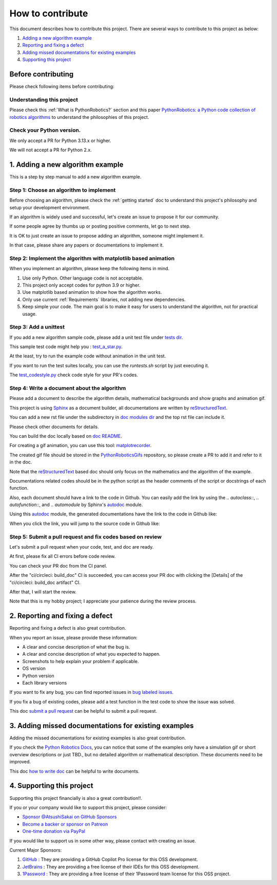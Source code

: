 How to contribute
=================

This document describes how to contribute this project.
There are several ways to contribute to this project as below:

#. `Adding a new algorithm example`_
#. `Reporting and fixing a defect`_
#. `Adding missed documentations for existing examples`_
#. `Supporting this project`_

Before contributing
^^^^^^^^^^^^^^^^^^^^^^^^^^^^

Please check following items before contributing:

Understanding this project
---------------------------

Please check this :ref:`What is PythonRobotics?` section and this paper
`PythonRobotics: a Python code collection of robotics algorithms`_
to understand the philosophies of this project.

.. _`PythonRobotics: a Python code collection of robotics algorithms`: https://arxiv.org/abs/1808.10703

Check your Python version.
---------------------------

We only accept a PR for Python 3.13.x or higher.

We will not accept a PR for Python 2.x.

.. _`Adding a new algorithm example`:

1. Adding a new algorithm example
^^^^^^^^^^^^^^^^^^^^^^^^^^^^^^^^^^^

This is a step by step manual to add a new algorithm example.

Step 1: Choose an algorithm to implement
-----------------------------------------

Before choosing an algorithm, please check the :ref:`getting started` doc to
understand this project's philosophy and setup your development environment.

If an algorithm is widely used and successful, let's create an issue to
propose it for our community.

If some people agree by thumbs up or posting positive comments, let go to next step.

It is OK to just create an issue to propose adding an algorithm, someone might implement it.

In that case, please share any papers or documentations to implement it.


Step 2: Implement the algorithm with matplotlib based animation
----------------------------------------------------------------

When you implement an algorithm, please keep the following items in mind.

1. Use only Python. Other language code is not acceptable.

2. This project only accept codes for python 3.9 or higher.

3. Use matplotlib based animation to show how the algorithm works.

4. Only use current :ref:`Requirements` libraries, not adding new dependencies.

5. Keep simple your code. The main goal is to make it easy for users to understand the algorithm, not for practical usage.


Step 3: Add a unittest
----------------------
If you add a new algorithm sample code, please add a unit test file under `tests dir`_.

This sample test code might help you : `test_a_star.py`_.

At the least, try to run the example code without animation in the unit test.

If you want to run the test suites locally, you can use the `runtests.sh` script by just executing it.

The `test_codestyle.py`_ check code style for your PR's codes.


.. _`how to write doc`:

Step 4: Write a document about the algorithm
----------------------------------------------
Please add a document to describe the algorithm details, mathematical backgrounds and show graphs and animation gif.

This project is using `Sphinx`_ as a document builder, all documentations are written by `reStructuredText`_.

You can add a new rst file under the subdirectory in `doc modules dir`_ and the top rst file can include it.

Please check other documents for details.

You can build the doc locally based on `doc README`_.

For creating a gif animation, you can use this tool: `matplotrecorder`_.

The created gif file should be stored in the `PythonRoboticsGifs`_ repository,
so please create a PR to add it and refer to it in the doc.

Note that the `reStructuredText`_ based doc should only focus on the
mathematics and the algorithm of the example.

Documentations related codes should be in the python script as the header
comments of the script or docstrings of each function.

Also, each document should have a link to the code in Github.
You can easily add the link by using the `.. autoclass::`, `.. autofunction::`, and `.. automodule` by Sphinx's `autodoc`_ module.

Using this `autodoc`_ module, the generated documentations have the link to the code in Github like:

.. image:: /_static/img/source_link_1.png

When you click the link, you will jump to the source code in Github like:

.. image:: /_static/img/source_link_2.png



.. _`submit a pull request`:

Step 5: Submit a pull request and fix codes based on review
------------------------------------------------------------

Let's submit a pull request when your code, test, and doc are ready.

At first, please fix all CI errors before code review.

You can check your PR doc from the CI panel.

After the "ci/circleci: build_doc" CI is succeeded,
you can access your PR doc with clicking the [Details] of the "ci/circleci: build_doc artifact" CI.

.. image:: /_static/img/doc_ci.png

After that, I will start the review.

Note that this is my hobby project; I appreciate your patience during the review process.

　

.. _`Reporting and fixing a defect`:

2. Reporting and fixing a defect
^^^^^^^^^^^^^^^^^^^^^^^^^^^^^^^^^^^

Reporting and fixing a defect is also great contribution.

When you report an issue, please provide these information:

- A clear and concise description of what the bug is.
- A clear and concise description of what you expected to happen.
- Screenshots to help explain your problem if applicable.
- OS version
- Python version
- Each library versions

If you want to fix any bug, you can find reported issues in `bug labeled issues`_.

If you fix a bug of existing codes, please add a test function
in the test code to show the issue was solved.

This doc `submit a pull request`_ can be helpful to submit a pull request.


.. _`Adding missed documentations for existing examples`:

3. Adding missed documentations for existing examples
^^^^^^^^^^^^^^^^^^^^^^^^^^^^^^^^^^^^^^^^^^^^^^^^^^^^^^^^

Adding the missed documentations for existing examples is also great contribution.

If you check the `Python Robotics Docs`_, you can notice that some of the examples
only have a simulation gif or short overview descriptions or just TBD.,
but no detailed algorithm or mathematical description.
These documents need to be improved.

This doc `how to write doc`_ can be helpful to write documents.

.. _`Supporting this project`:

4. Supporting this project
^^^^^^^^^^^^^^^^^^^^^^^^^^^^^

Supporting this project financially is also a great contribution!!.

If you or your company would like to support this project, please consider:

- `Sponsor @AtsushiSakai on GitHub Sponsors`_

- `Become a backer or sponsor on Patreon`_

- `One-time donation via PayPal`_

If you would like to support us in some other way, please contact with creating an issue.

Current Major Sponsors:

#. `GitHub`_ : They are providing a GitHub Copilot Pro license for this OSS development.
#. `JetBrains`_ : They are providing a free license of their IDEs for this OSS development.
#. `1Password`_ : They are providing a free license of their 1Password team license for this OSS project.



.. _`Python Robotics Docs`: https://atsushisakai.github.io/PythonRobotics
.. _`bug labeled issues`: https://github.com/AtsushiSakai/PythonRobotics/issues?q=is%3Aissue+is%3Aopen+label%3Abug
.. _`tests dir`: https://github.com/AtsushiSakai/PythonRobotics/tree/master/tests
.. _`test_a_star.py`: https://github.com/AtsushiSakai/PythonRobotics/blob/master/tests/test_a_star.py
.. _`Sphinx`: https://www.sphinx-doc.org/
.. _`reStructuredText`: https://www.sphinx-doc.org/en/master/usage/restructuredtext/basics.html
.. _`doc modules dir`: https://github.com/AtsushiSakai/PythonRobotics/tree/master/docs/modules
.. _`doc README`: https://github.com/AtsushiSakai/PythonRobotics/blob/master/docs/README.md
.. _`test_codestyle.py`: https://github.com/AtsushiSakai/PythonRobotics/blob/master/tests/test_codestyle.py
.. _`JetBrains`: https://www.jetbrains.com/
.. _`GitHub`: https://www.github.com/
.. _`Sponsor @AtsushiSakai on GitHub Sponsors`: https://github.com/sponsors/AtsushiSakai
.. _`Become a backer or sponsor on Patreon`: https://www.patreon.com/myenigma
.. _`One-time donation via PayPal`: https://www.paypal.com/paypalme/myenigmapay/
.. _`1Password`: https://github.com/1Password/for-open-source
.. _`matplotrecorder`: https://github.com/AtsushiSakai/matplotrecorder
.. _`PythonRoboticsGifs`: https://github.com/AtsushiSakai/PythonRoboticsGifs
.. _`autodoc`: https://www.sphinx-doc.org/en/master/usage/extensions/autodoc.html


